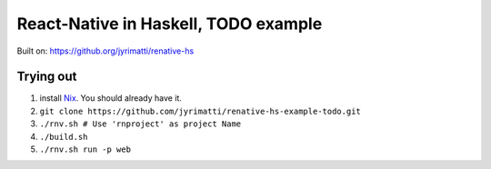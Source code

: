 =====================================
React-Native in Haskell, TODO example
=====================================

Built on: https://github.org/jyrimatti/renative-hs


.. image:: screenshot.png


Trying out
----------

1. install `Nix <https://nixos.org/nixpkgs/>`_. You should already have it.
2. ``git clone https://github.com/jyrimatti/renative-hs-example-todo.git``
3. ``./rnv.sh # Use 'rnproject' as project Name``
4. ``./build.sh``
5. ``./rnv.sh run -p web``
